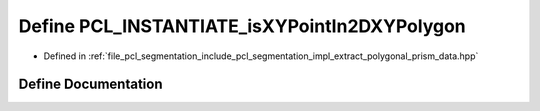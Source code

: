 .. _exhale_define_extract__polygonal__prism__data_8hpp_1a1c2255ea3aeaf547d02c4a8bca7cb7b7:

Define PCL_INSTANTIATE_isXYPointIn2DXYPolygon
=============================================

- Defined in :ref:`file_pcl_segmentation_include_pcl_segmentation_impl_extract_polygonal_prism_data.hpp`


Define Documentation
--------------------


.. doxygendefine:: PCL_INSTANTIATE_isXYPointIn2DXYPolygon
